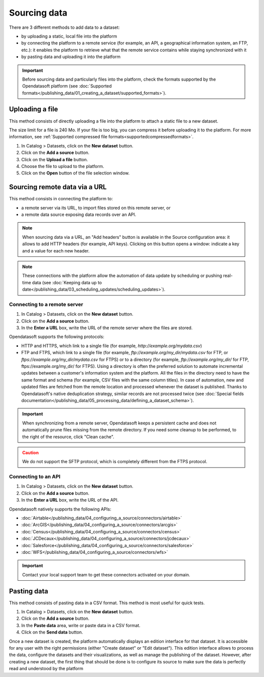 Sourcing data
=============

There are 3 different methods to add data to a dataset:

* by uploading a static, local file into the platform
* by connecting the platform to a remote service (for example, an API, a geographical information system, an FTP, etc.): it enables the platform to retrieve what that the remote service contains while staying synchronized with it
* by pasting data and uploading it into the platform

.. admonition:: Important
   :class: important

   Before sourcing data and particularly files into the platform, check the formats supported by the Opendatasoft platform (see :doc:`Supported formats</publishing_data/01_creating_a_dataset/supported_formats>`).


Uploading a file
----------------

This method consists of directly uploading a file into the platform to attach a static file to a new dataset.

The size limit for a file is 240 Mo. If your file is too big, you can compress it before uploading it to the platform. For more information, see :ref:`Supported compressed file formats<supportedcompressedformats>`.

1. In Catalog > Datasets, click on the **New dataset** button.
2. Click on the **Add a source** button.
3. Click on the **Upload a file** button.
4. Choose the file to upload to the platform.
5. Click on the **Open** button of the file selection window.


.. _sourceremotedata:

Sourcing remote data via a URL
------------------------------

This method consists in connecting the platform to:

* a remote server via its URL, to import files stored on this remote server, or
* a remote data source exposing data records over an API.

.. admonition:: Note
   :class: note

   When sourcing data via a URL, an "Add headers" button is available in the Source configuration area: it allows to add HTTP headers (for example, API keys). Clicking on this button opens a window: indicate a key and a value for each new header.

.. admonition:: Note
   :class: note

   These connections with the platform allow the automation of data update by scheduling or pushing real-time data (see :doc:`Keeping data up to date</publishing_data/03_scheduling_updates/scheduling_updates>`).

Connecting to a remote server
~~~~~~~~~~~~~~~~~~~~~~~~~~~~~

1. In Catalog > Datasets, click on the **New dataset** button.
2. Click on the **Add a source** button.
3. In the **Enter a URL** box, write the URL of the remote server where the files are stored.

Opendatasoft supports the following protocols:

* HTTP and HTTPS, which link to a single file (for example, `http://example.org/mydata.csv`)
* FTP and  FTPS, which link to a single file (for example, `ftp://example.org/my_dir/mydata.csv` for FTP, or `ftps://example.org/my_dir/mydata.csv` for FTPS) or to a directory (for example, `ftp://example.org/my_dir/` for FTP, ftps://example.org/my_dir/ for FTPS). Using a directory is often the preferred solution to automate incremental updates between a customer's information system and the platform. All the files in the directory need to have the same format and schema (for example, CSV files with the same column titles). In case of automation, new and updated files are fetched from the remote location and processed whenever the dataset is published. Thanks to Opendatasoft's native deduplication strategy, similar records are not processed twice (see :doc:`Special fields documentation</publishing_data/05_processing_data/defining_a_dataset_schema>`).

.. admonition:: Important
   :class: important

   When synchronizing from a remote server, Opendatasoft keeps a persistent cache and does not automatically prune files missing from the remote directory. If you need some cleanup to be performed, to the right of the resource, click "Clean cache".

.. admonition:: Caution
   :class: caution

   We do not support the SFTP protocol, which is completely different from the FTPS protocol.


Connecting to an API
~~~~~~~~~~~~~~~~~~~~

1. In Catalog > Datasets, click on the **New dataset** button.
2. Click on the **Add a source** button.
3. In the **Enter a URL** box, write the URL of the API.

Opendatasoft natively supports the following APIs:

* :doc:`Airtable</publishing_data/04_configuring_a_source/connectors/airtable>`
* :doc:`ArcGIS</publishing_data/04_configuring_a_source/connectors/arcgis>`
* :doc:`Census</publishing_data/04_configuring_a_source/connectors/census>`
* :doc:`JCDecaux</publishing_data/04_configuring_a_source/connectors/jcdecaux>`
* :doc:`Salesforce</publishing_data/04_configuring_a_source/connectors/salesforce>`
* :doc:`WFS</publishing_data/04_configuring_a_source/connectors/wfs>`

.. admonition:: Important
   :class: important

   Contact your local support team to get these connectors activated on your domain.


Pasting data
------------

This method consists of pasting data in a CSV format. This method is most useful for quick tests.

1. In Catalog > Datasets, click on the **New dataset** button.
2. Click on the **Add a source** button.
3. In the **Paste data** area, write or paste data in a CSV format.
4. Click on the **Send data** button.


Once a new dataset is created, the platform automatically displays an edition interface for that dataset. It is accessible for any user with the right permissions (either "Create dataset" or "Edit dataset").
This edition interface allows to process the data, configure the datasets and their visualizations, as well as manage the publishing of the dataset. However, after creating a new dataset, the first thing that should be done is to configure its source to make sure the data is perfectly read and understood by the platform

